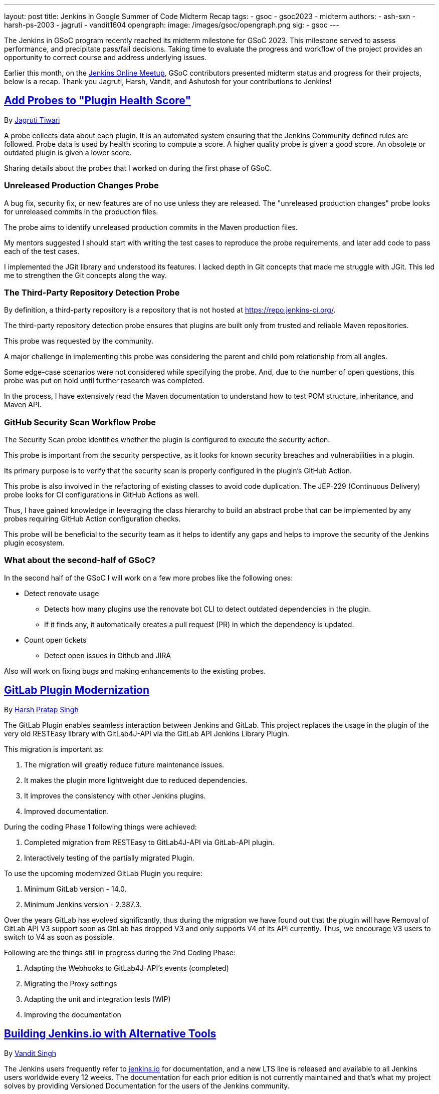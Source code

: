 ---
layout: post
title: Jenkins in Google Summer of Code Midterm Recap
tags:
- gsoc
- gsoc2023
- midterm
authors:
- ash-sxn
- harsh-ps-2003
- jagruti
- vandit1604
opengraph:
  image: /images/gsoc/opengraph.png
sig:
- gsoc
---

The Jenkins in GSoC program recently reached its midterm milestone for GSoC 2023.
This milestone served to assess performance, and precipitate pass/fail decisions.
Taking time to evaluate the progress and workflow of the project provides an opportunity to correct course and address underlying issues.

Earlier this month, on the link:https://www.meetup.com/jenkins-online-meetup/[Jenkins Online Meetup], GSoC contributors presented midterm status and progress for their projects, below is a recap.
Thank you Jagruti, Harsh, Vandit, and Ashutosh for your contributions to Jenkins!

== link:https://www.jenkins.io/projects/gsoc/2023/projects/add-probes-to-plugin-health-score/[Add Probes to "Plugin Health Score"]
By link:https://github.com/Jagrutiti/[Jagruti Tiwari]

A probe collects data about each plugin.
It is an automated system ensuring that the Jenkins Community defined rules are followed.
Probe data is used by health scoring to compute a score.
A higher quality probe is given a good score.
An obsolete or outdated plugin is given a lower score.

Sharing details about the probes that I worked on during the first phase of GSoC.

=== Unreleased Production Changes Probe

A bug fix, security fix, or new features are of no use unless they are released.
The "unreleased production changes" probe looks for unreleased commits in the production files.

The probe aims to identify unreleased production commits in the Maven production files.

My mentors suggested I should start with writing the test cases to reproduce the probe requirements, and later add code to pass each of the test cases.

I implemented the JGit library and understood its features.
I lacked depth in Git concepts that made me struggle with JGit.
This led me to strengthen the Git concepts along the way.

=== The Third-Party Repository Detection Probe

By definition, a third-party repository is a repository that is not hosted at link:https://repo.jenkins-ci.org/[].

The third-party repository detection probe ensures that plugins are built only from trusted and reliable Maven repositories.

This probe was requested by the community.

A major challenge in implementing this probe was considering the parent and child pom relationship from all angles.

Some edge-case scenarios were not considered while specifying the probe.
And, due to the number of open questions, this probe was put on hold until further research was completed.

In the process, I have extensively read the Maven documentation to understand how to test POM structure, inheritance, and Maven API.

=== GitHub Security Scan Workflow Probe

The Security Scan probe identifies whether the plugin is configured to execute the security action.

This probe is important from the security perspective, as it looks for known security breaches and vulnerabilities in a plugin.

Its primary purpose is to verify that the security scan is properly configured in the plugin's GitHub Action.

This probe is also involved in the refactoring of existing classes to avoid code duplication.
The JEP-229 (Continuous  Delivery) probe looks for CI configurations in GitHub Actions as well.

Thus, I have gained knowledge in leveraging the class hierarchy to build an abstract probe that can be implemented by any probes requiring GitHub Action configuration checks.

This probe will be beneficial to the security team as it helps to identify any gaps and helps to improve the security of the Jenkins plugin ecosystem.

=== What about the second-half of GSoC?

In the second half of the GSoC I will work on a few more probes like the following ones:

* Detect renovate usage
** Detects how many plugins use the renovate bot CLI to detect outdated dependencies in the plugin.
** If it finds any, it automatically creates a pull request (PR) in which the dependency is updated.
* Count open tickets
** Detect open issues in Github and JIRA

Also will work on fixing bugs and making enhancements to the existing probes.

== link:https://www.jenkins.io/projects/gsoc/2023/projects/gitlab-plugin-modernization/[GitLab Plugin Modernization]

By link:https://github.com/harsh-ps-2003/[Harsh Pratap Singh]

The GitLab Plugin enables seamless interaction between Jenkins and GitLab.
This project replaces the usage in the plugin of the very old RESTEasy library with GitLab4J-API via the GitLab API Jenkins Library Plugin.

This migration is important as:

1. The migration will greatly reduce future maintenance issues.
2. It makes the plugin more lightweight due to reduced dependencies.
3. It improves the consistency with other Jenkins plugins.
4. Improved documentation.

During the coding Phase 1 following things were achieved:

1. Completed migration from RESTEasy to GitLab4J-API via GitLab-API plugin.
2. Interactively testing of the partially migrated Plugin.

To use the upcoming modernized GitLab Plugin you require:

1. Minimum GitLab version - 14.0.
2. Minimum Jenkins version - 2.387.3.

Over the years GitLab has evolved significantly, thus during the migration we have found out that the plugin will have Removal of GitLab API V3 support soon as GitLab has dropped V3 and only supports V4 of its API currently. Thus, we encourage V3 users to switch to V4 as soon as possible.

Following are the things still in progress during the 2nd Coding Phase:

1. Adapting the Webhooks to GitLab4J-API’s events (completed)
2. Migrating the Proxy settings
3. Adapting the unit and integration tests (WIP)
4. Improving the documentation

== link:https://www.jenkins.io/projects/gsoc/2023/projects/alternative-jenkinsio-build-tool/[Building Jenkins.io with Alternative Tools]
By link:https://www.jenkins.io/blog/authors/vandit1604/[Vandit Singh]

The Jenkins users frequently refer to link:https://www.jenkins.io/[jenkins.io] for documentation, and a new LTS line is released and available to all Jenkins users worldwide every 12 weeks.
The documentation for each prior edition is not currently maintained and that’s what my project solves by providing Versioned Documentation for the users of the Jenkins community.

Depending on the version of Jenkins they are running, my project will let the user switch between different versions of the documentation.
We do this by adopting Antora, which comes with versioning out-of-the-box and creates documentation pages using asciidoc.
Gatsby will be used to generate some of the YAML file-generated components.

Till now, we have migrated all documentation from link:https://www.jenkins.io/[jenkins.io] which leaves us only with the Gatsby part of the implementation. The completed components include:

1. User Guide
2. Solution Pages
3. Tutorials
4. Developer Guide
5. Security
6. Subprojects
7. Community Section

With the migration of the above components, we are to work on the following components/single pages using Gatsby as the framework:

1. Blogs
2. Roadmap
3. Security Advisories
4. Download
5. Changelog
6. Upgrade Guide
7. About
8. Homepage

As the 2nd Coding Phase of GSoC, completing these sections/pages will mark the end of the project and the complete migration from `awestruct` to Antora and Gatsby.

== link:https://www.jenkins.io/projects/gsoc/2023/projects/docker-compose-build/[Docker-based Jenkins Quickstart Examples]
By link:https://www.jenkins.io/blog/authors/ash-sxn/[Ashutosh Saxena]

The project's goal is to address the problems and complexities users often face when setting up Jenkins with Docker.
The current process involves multiple intimidating steps with security risks.
How are we Solving these problems?

The intimidating steps can be made simple by using Docker Compose to hide all the complexity of Docker.
And, we have created scripts to automate the running of the jenkins container with docker using a script called  `jenkins_init.sh` and another script cleaning everything called `jenkins_teardown.sh`.

To address the security risk of running jobs on controller, we are using the controller and agent as separate containers, another script `keygen.sh` is used that creates and updates ssh keys.

For the tutorial part, it is important that we make the barrier to entry for Jenkins as low as possible.
So the user will need to add a keyword to the `jenkins_init.sh` script, for example for a maven tutorial the user will only need to run `./jenkins_init.sh maven` to start the tutorial.

And everything now works with `Gitpod` with just a click.

Things to do during the 2nd Coding Phase:

* Adding More Tutorials and integrating them with `./jenkins_init.sh`.
* Adding support for windows without WSL.
* ALl the tutorial files and scripts will be tested regularly.
* Developing concise and easy to understand documentation for new and updated tutorials.

== End Note
A full recording from the meetup can be found link:https://youtu.be/W4eSVCTmqb8[HERE] and slides are link:https://docs.google.com/presentation/d/1kfGd0IB2PWp_yzSDFk5ClY00qZGreGjirtqL7-SZ1js/edit?usp=sharing[HERE].
